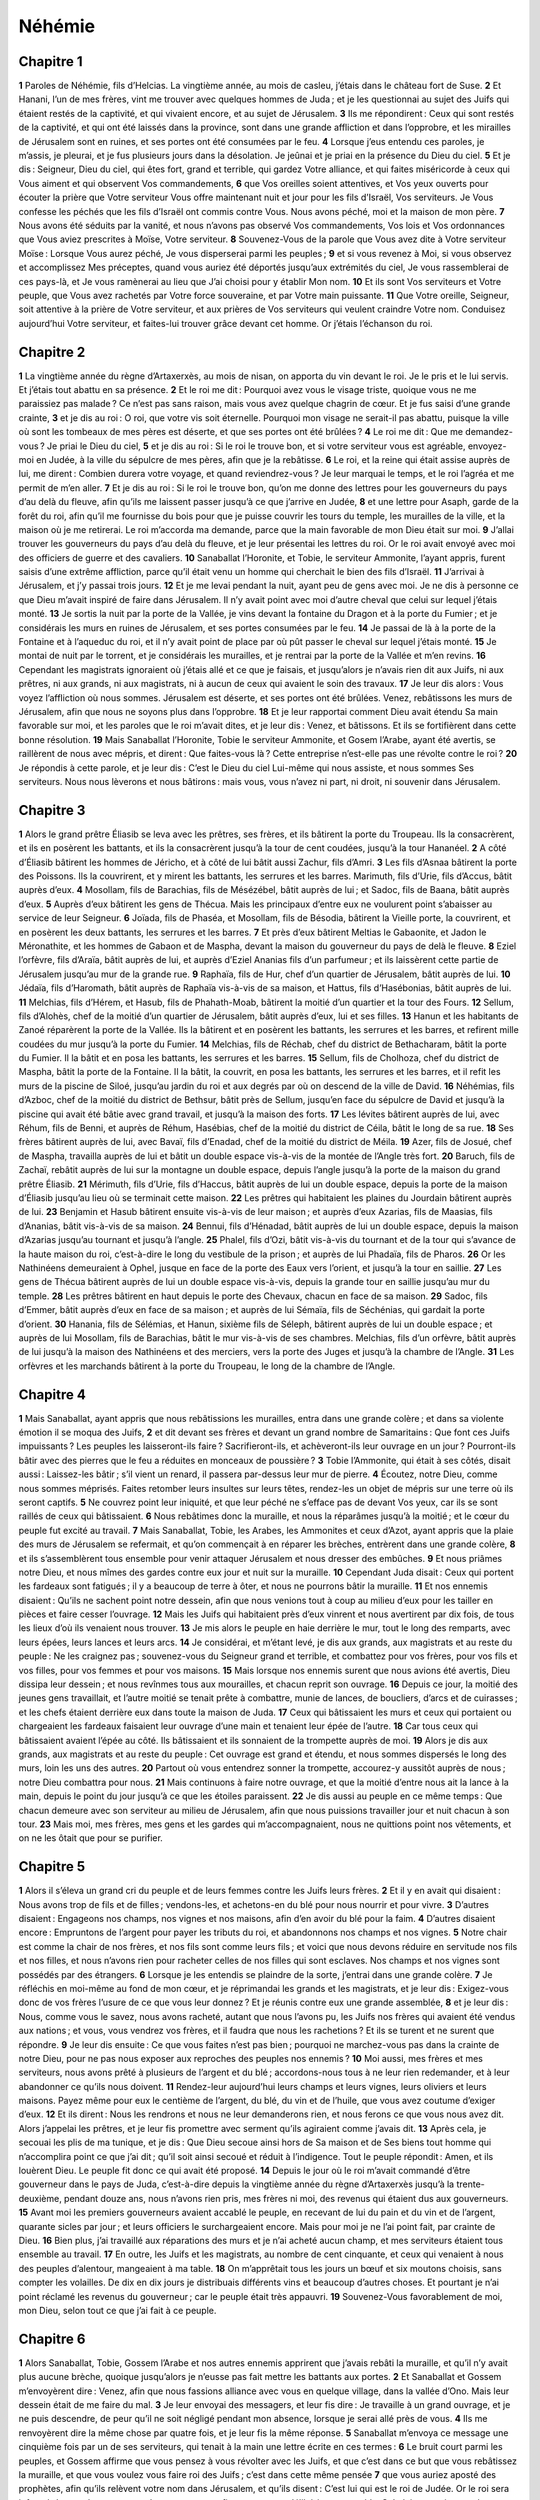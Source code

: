 Néhémie
=======

Chapitre 1
----------

**1** Paroles de Néhémie, fils d’Helcias. La vingtième année, au mois de casleu, j’étais dans le château fort de Suse.
**2** Et Hanani, l’un de mes frères, vint me trouver avec quelques hommes de Juda ; et je les questionnai au sujet des Juifs qui étaient restés de la captivité, et qui vivaient encore, et au sujet de Jérusalem.
**3** Ils me répondirent : Ceux qui sont restés de la captivité, et qui ont été laissés dans la province, sont dans une grande affliction et dans l’opprobre, et les mirailles de Jérusalem sont en ruines, et ses portes ont été consumées par le feu.
**4** Lorsque j’eus entendu ces paroles, je m’assis, je pleurai, et je fus plusieurs jours dans la désolation. Je jeûnai et je priai en la présence du Dieu du ciel.
**5** Et je dis : Seigneur, Dieu du ciel, qui êtes fort, grand et terrible, qui gardez Votre alliance, et qui faites miséricorde à ceux qui Vous aiment et qui observent Vos commandements,
**6** que Vos oreilles soient attentives, et Vos yeux ouverts pour écouter la prière que Votre serviteur Vous offre maintenant nuit et jour pour les fils d’Israël, Vos serviteurs. Je Vous confesse les péchés que les fils d’Israël ont commis contre Vous. Nous avons péché, moi et la maison de mon père.
**7** Nous avons été séduits par la vanité, et nous n’avons pas observé Vos commandements, Vos lois et Vos ordonnances que Vous aviez prescrites à Moïse, Votre serviteur.
**8** Souvenez-Vous de la parole que Vous avez dite à Votre serviteur Moïse : Lorsque Vous aurez péché, Je vous disperserai parmi les peuples ;
**9** et si vous revenez à Moi, si vous observez et accomplissez Mes préceptes, quand vous auriez été déportés jusqu’aux extrémités du ciel, Je vous rassemblerai de ces pays-là, et Je vous ramènerai au lieu que J’ai choisi pour y établir Mon nom.
**10** Et ils sont Vos serviteurs et Votre peuple, que Vous avez rachetés par Votre force souveraine, et par Votre main puissante.
**11** Que Votre oreille, Seigneur, soit attentive à la prière de Votre serviteur, et aux prières de Vos serviteurs qui veulent craindre Votre nom. Conduisez aujourd’hui Votre serviteur, et faites-lui trouver grâce devant cet homme. Or j’étais l’échanson du roi.

Chapitre 2
----------

**1** La vingtième année du règne d’Artaxerxès, au mois de nisan, on apporta du vin devant le roi. Je le pris et le lui servis. Et j’étais tout abattu en sa présence.
**2** Et le roi me dit : Pourquoi avez vous le visage triste, quoique vous ne me paraissiez pas malade ? Ce n’est pas sans raison, mais vous avez quelque chagrin de cœur. Et je fus saisi d’une grande crainte,
**3** et je dis au roi : O roi, que votre vis soit éternelle. Pourquoi mon visage ne serait-il pas abattu, puisque la ville où sont les tombeaux de mes pères est déserte, et que ses portes ont été brûlées ?
**4** Le roi me dit : Que me demandez-vous ? Je priai le Dieu du ciel,
**5** et je dis au roi : Si le roi le trouve bon, et si votre serviteur vous est agréable, envoyez-moi en Judée, à la ville du sépulcre de mes pères, afin que je la rebâtisse.
**6** Le roi, et la reine qui était assise auprès de lui, me dirent : Combien durera votre voyage, et quand reviendrez-vous ? Je leur marquai le temps, et le roi l’agréa et me permit de m’en aller.
**7** Et je dis au roi : Si le roi le trouve bon, qu’on me donne des lettres pour les gouverneurs du pays d’au delà du fleuve, afin qu’ils me laissent passer jusqu’à ce que j’arrive en Judée,
**8** et une lettre pour Asaph, garde de la forêt du roi, afin qu’il me fournisse du bois pour que je puisse couvrir les tours du temple, les murailles de la ville, et la maison où je me retirerai. Le roi m’accorda ma demande, parce que la main favorable de mon Dieu était sur moi.
**9** J’allai trouver les gouverneurs du pays d’au delà du fleuve, et je leur présentai les lettres du roi. Or le roi avait envoyé avec moi des officiers de guerre et des cavaliers.
**10** Sanaballat l’Horonite, et Tobie, le serviteur Ammonite, l’ayant appris, furent saisis d’une extrême affliction, parce qu’il était venu un homme qui cherchait le bien des fils d’Israël.
**11** J’arrivai à Jérusalem, et j’y passai trois jours.
**12** Et je me levai pendant la nuit, ayant peu de gens avec moi. Je ne dis à personne ce que Dieu m’avait inspiré de faire dans Jérusalem. Il n’y avait point avec moi d’autre cheval que celui sur lequel j’étais monté.
**13** Je sortis la nuit par la porte de la Vallée, je vins devant la fontaine du Dragon et à la porte du Fumier ; et je considérais les murs en ruines de Jérusalem, et ses portes consumées par le feu.
**14** Je passai de là à la porte de la Fontaine et à l’aqueduc du roi, et il n’y avait point de place par où pût passer le cheval sur lequel j’étais monté.
**15** Je montai de nuit par le torrent, et je considérais les murailles, et je rentrai par la porte de la Vallée et m’en revins.
**16** Cependant les magistrats ignoraient où j’étais allé et ce que je faisais, et jusqu’alors je n’avais rien dit aux Juifs, ni aux prêtres, ni aux grands, ni aux magistrats, ni à aucun de ceux qui avaient le soin des travaux.
**17** Je leur dis alors : Vous voyez l’affliction où nous sommes. Jérusalem est déserte, et ses portes ont été brûlées. Venez, rebâtissons les murs de Jérusalem, afin que nous ne soyons plus dans l’opprobre.
**18** Et je leur rapportai comment Dieu avait étendu Sa main favorable sur moi, et les paroles que le roi m’avait dites, et je leur dis : Venez, et bâtissons. Et ils se fortifièrent dans cette bonne résolution.
**19** Mais Sanaballat l’Horonite, Tobie le serviteur Ammonite, et Gosem l’Arabe, ayant été avertis, se raillèrent de nous avec mépris, et dirent : Que faites-vous là ? Cette entreprise n’est-elle pas une révolte contre le roi ?
**20** Je répondis à cette parole, et je leur dis : C’est le Dieu du ciel Lui-même qui nous assiste, et nous sommes Ses serviteurs. Nous nous lèverons et nous bâtirons : mais vous, vous n’avez ni part, ni droit, ni souvenir dans Jérusalem.

Chapitre 3
----------

**1** Alors le grand prêtre Éliasib se leva avec les prêtres, ses frères, et ils bâtirent la porte du Troupeau. Ils la consacrèrent, et ils en posèrent les battants, et ils la consacrèrent jusqu’à la tour de cent coudées, jusqu’à la tour Hananéel.
**2** A côté d’Éliasib bâtirent les hommes de Jéricho, et à côté de lui bâtit aussi Zachur, fils d’Amri.
**3** Les fils d’Asnaa bâtirent la porte des Poissons. Ils la couvrirent, et y mirent les battants, les serrures et les barres. Marimuth, fils d’Urie, fils d’Accus, bâtit auprès d’eux.
**4** Mosollam, fils de Barachias, fils de Mésézébel, bâtit auprès de lui ; et Sadoc, fils de Baana, bâtit auprès d’eux.
**5** Auprès d’eux bâtirent les gens de Thécua. Mais les principaux d’entre eux ne voulurent point s’abaisser au service de leur Seigneur.
**6** Joïada, fils de Phaséa, et Mosollam, fils de Bésodia, bâtirent la Vieille porte, la couvrirent, et en posèrent les deux battants, les serrures et les barres.
**7** Et près d’eux bâtirent Meltias le Gabaonite, et Jadon le Méronathite, et les hommes de Gabaon et de Maspha, devant la maison du gouverneur du pays de delà le fleuve.
**8** Eziel l’orfèvre, fils d’Araïa, bâtit auprès de lui, et auprès d’Eziel Ananias fils d’un parfumeur ; et ils laissèrent cette partie de Jérusalem jusqu’au mur de la grande rue.
**9** Raphaïa, fils de Hur, chef d’un quartier de Jérusalem, bâtit auprès de lui.
**10** Jédaïa, fils d’Haromath, bâtit auprès de Raphaïa vis-à-vis de sa maison, et Hattus, fils d’Hasébonias, bâtit auprès de lui.
**11** Melchias, fils d’Hérem, et Hasub, fils de Phahath-Moab, bâtirent la moitié d’un quartier et la tour des Fours.
**12** Sellum, fils d’Alohès, chef de la moitié d’un quartier de Jérusalem, bâtit auprès d’eux, lui et ses filles.
**13** Hanun et les habitants de Zanoé réparèrent la porte de la Vallée. Ils la bâtirent et en posèrent les battants, les serrures et les barres, et refirent mille coudées du mur jusqu’à la porte du Fumier.
**14** Melchias, fils de Réchab, chef du district de Bethacharam, bâtit la porte du Fumier. Il la bâtit et en posa les battants, les serrures et les barres.
**15** Sellum, fils de Cholhoza, chef du district de Maspha, bâtit la porte de la Fontaine. Il la bâtit, la couvrit, en posa les battants, les serrures et les barres, et il refit les murs de la piscine de Siloé, jusqu’au jardin du roi et aux degrés par où on descend de la ville de David.
**16** Néhémias, fils d’Azboc, chef de la moitié du district de Bethsur, bâtit près de Sellum, jusqu’en face du sépulcre de David et jusqu’à la piscine qui avait été bâtie avec grand travail, et jusqu’à la maison des forts.
**17** Les lévites bâtirent auprès de lui, avec Réhum, fils de Benni, et auprès de Réhum, Hasébias, chef de la moitié du district de Céila, bâtit le long de sa rue.
**18** Ses frères bâtirent auprès de lui, avec Bavaï, fils d’Enadad, chef de la moitié du district de Méila.
**19** Azer, fils de Josué, chef de Maspha, travailla auprès de lui et bâtit un double espace vis-à-vis de la montée de l’Angle très fort.
**20** Baruch, fils de Zachaï, rebâtit auprès de lui sur la montagne un double espace, depuis l’angle jusqu’à la porte de la maison du grand prêtre Éliasib.
**21** Mérimuth, fils d’Urie, fils d’Haccus, bâtit auprès de lui un double espace, depuis la porte de la maison d’Éliasib jusqu’au lieu où se terminait cette maison.
**22** Les prêtres qui habitaient les plaines du Jourdain bâtirent auprès de lui.
**23** Benjamin et Hasub bâtirent ensuite vis-à-vis de leur maison ; et auprès d’eux Azarias, fils de Maasias, fils d’Ananias, bâtit vis-à-vis de sa maison.
**24** Bennui, fils d’Hénadad, bâtit auprès de lui un double espace, depuis la maison d’Azarias jusqu’au tournant et jusqu’à l’angle.
**25** Phalel, fils d’Ozi, bâtit vis-à-vis du tournant et de la tour qui s’avance de la haute maison du roi, c’est-à-dire le long du vestibule de la prison ; et auprès de lui Phadaïa, fils de Pharos.
**26** Or les Nathinéens demeuraient à Ophel, jusque en face de la porte des Eaux vers l’orient, et jusqu’à la tour en saillie.
**27** Les gens de Thécua bâtirent auprès de lui un double espace vis-à-vis, depuis la grande tour en saillie jusqu’au mur du temple.
**28** Les prêtres bâtirent en haut depuis le porte des Chevaux, chacun en face de sa maison.
**29** Sadoc, fils d’Emmer, bâtit auprès d’eux en face de sa maison ; et auprès de lui Sémaïa, fils de Séchénias, qui gardait la porte d’orient.
**30** Hanania, fils de Sélémias, et Hanun, sixième fils de Séleph, bâtirent auprès de lui un double espace ; et auprès de lui Mosollam, fils de Barachias, bâtit le mur vis-à-vis de ses chambres. Melchias, fils d’un orfèvre, bâtit auprès de lui jusqu’à la maison des Nathinéens et des merciers, vers la porte des Juges et jusqu’à la chambre de l’Angle.
**31** Les orfèvres et les marchands bâtirent à la porte du Troupeau, le long de la chambre de l’Angle.

Chapitre 4
----------

**1** Mais Sanaballat, ayant appris que nous rebâtissions les murailles, entra dans une grande colère ; et dans sa violente émotion il se moqua des Juifs,
**2** et dit devant ses frères et devant un grand nombre de Samaritains : Que font ces Juifs impuissants ? Les peuples les laisseront-ils faire ? Sacrifieront-ils, et achèveront-ils leur ouvrage en un jour ? Pourront-ils bâtir avec des pierres que le feu a réduites en monceaux de poussière ?
**3** Tobie l’Ammonite, qui était à ses côtés, disait aussi : Laissez-les bâtir ; s’il vient un renard, il passera par-dessus leur mur de pierre.
**4** Écoutez, notre Dieu, comme nous sommes méprisés. Faites retomber leurs insultes sur leurs têtes, rendez-les un objet de mépris sur une terre où ils seront captifs.
**5** Ne couvrez point leur iniquité, et que leur péché ne s’efface pas de devant Vos yeux, car ils se sont raillés de ceux qui bâtissaient.
**6** Nous rebâtimes donc la muraille, et nous la réparâmes jusqu’à la moitié ; et le cœur du peuple fut excité au travail.
**7** Mais Sanaballat, Tobie, les Arabes, les Ammonites et ceux d’Azot, ayant appris que la plaie des murs de Jérusalem se refermait, et qu’on commençait à en réparer les brèches, entrèrent dans une grande colère,
**8** et ils s’assemblèrent tous ensemble pour venir attaquer Jérusalem et nous dresser des embûches.
**9** Et nous priâmes notre Dieu, et nous mîmes des gardes contre eux jour et nuit sur la muraille.
**10** Cependant Juda disait : Ceux qui portent les fardeaux sont fatigués ; il y a beaucoup de terre à ôter, et nous ne pourrons bâtir la muraille.
**11** Et nos ennemis disaient : Qu’ils ne sachent point notre dessein, afin que nous venions tout à coup au milieu d’eux pour les tailler en pièces et faire cesser l’ouvrage.
**12** Mais les Juifs qui habitaient près d’eux vinrent et nous avertirent par dix fois, de tous les lieux d’où ils venaient nous trouver.
**13** Je mis alors le peuple en haie derrière le mur, tout le long des remparts, avec leurs épées, leurs lances et leurs arcs.
**14** Je considérai, et m’étant levé, je dis aux grands, aux magistrats et au reste du peuple : Ne les craignez pas ; souvenez-vous du Seigneur grand et terrible, et combattez pour vos frères, pour vos fils et vos filles, pour vos femmes et pour vos maisons.
**15** Mais lorsque nos ennemis surent que nous avions été avertis, Dieu dissipa leur dessein ; et nous revînmes tous aux mourailles, et chacun reprit son ouvrage.
**16** Depuis ce jour, la moitié des jeunes gens travaillait, et l’autre moitié se tenait prête à combattre, munie de lances, de boucliers, d’arcs et de cuirasses ; et les chefs étaient derrière eux dans toute la maison de Juda.
**17** Ceux qui bâtissaient les murs et ceux qui portaient ou chargeaient les fardeaux faisaient leur ouvrage d’une main et tenaient leur épée de l’autre.
**18** Car tous ceux qui bâtissaient avaient l’épée au côté. Ils bâtissaient et ils sonnaient de la trompette auprès de moi.
**19** Alors je dis aux grands, aux magistrats et au reste du peuple : Cet ouvrage est grand et étendu, et nous sommes dispersés le long des murs, loin les uns des autres.
**20** Partout où vous entendrez sonner la trompette, accourez-y aussitôt auprès de nous ; notre Dieu combattra pour nous.
**21** Mais continuons à faire notre ouvrage, et que la moitié d’entre nous ait la lance à la main, depuis le point du jour jusqu’à ce que les étoiles paraissent.
**22** Je dis aussi au peuple en ce même temps : Que chacun demeure avec son serviteur au milieu de Jérusalem, afin que nous puissions travailler jour et nuit chacun à son tour.
**23** Mais moi, mes frères, mes gens et les gardes qui m’accompagnaient, nous ne quittions point nos vêtements, et on ne les ôtait que pour se purifier.

Chapitre 5
----------

**1** Alors il s’éleva un grand cri du peuple et de leurs femmes contre les Juifs leurs frères.
**2** Et il y en avait qui disaient : Nous avons trop de fils et de filles ; vendons-les, et achetons-en du blé pour nous nourrir et pour vivre.
**3** D’autres disaient : Engageons nos champs, nos vignes et nos maisons, afin d’en avoir du blé pour la faim.
**4** D’autres disaient encore : Empruntons de l’argent pour payer les tributs du roi, et abandonnons nos champs et nos vignes.
**5** Notre chair est comme la chair de nos frères, et nos fils sont comme leurs fils ; et voici que nous devons réduire en servitude nos fils et nos filles, et nous n’avons rien pour racheter celles de nos filles qui sont esclaves. Nos champs et nos vignes sont possédés par des étrangers.
**6** Lorsque je les entendis se plaindre de la sorte, j’entrai dans une grande colère.
**7** Je réfléchis en moi-même au fond de mon cœur, et je réprimandai les grands et les magistrats, et je leur dis : Exigez-vous donc de vos frères l’usure de ce que vous leur donnez ? Et je réunis contre eux une grande assemblée,
**8** et je leur dis : Nous, comme vous le savez, nous avons racheté, autant que nous l’avons pu, les Juifs nos frères qui avaient été vendus aux nations ; et vous, vous vendrez vos frères, et il faudra que nous les rachetions ? Et ils se turent et ne surent que répondre.
**9** Je leur dis ensuite : Ce que vous faites n’est pas bien ; pourquoi ne marchez-vous pas dans la crainte de notre Dieu, pour ne pas nous exposer aux reproches des peuples nos ennemis ?
**10** Moi aussi, mes frères et mes serviteurs, nous avons prêté à plusieurs de l’argent et du blé ; accordons-nous tous à ne leur rien redemander, et à leur abandonner ce qu’ils nous doivent.
**11** Rendez-leur aujourd’hui leurs champs et leurs vignes, leurs oliviers et leurs maisons. Payez même pour eux le centième de l’argent, du blé, du vin et de l’huile, que vous avez coutume d’exiger d’eux.
**12** Et ils dirent : Nous les rendrons et nous ne leur demanderons rien, et nous ferons ce que vous nous avez dit. Alors j’appelai les prêtres, et je leur fis promettre avec serment qu’ils agiraient comme j’avais dit.
**13** Après cela, je secouai les plis de ma tunique, et je dis : Que Dieu secoue ainsi hors de Sa maison et de Ses biens tout homme qui n’accomplira point ce que j’ai dit ; qu’il soit ainsi secoué et réduit à l’indigence. Tout le peuple répondit : Amen, et ils louèrent Dieu. Le peuple fit donc ce qui avait été proposé.
**14** Depuis le jour où le roi m’avait commandé d’être gouverneur dans le pays de Juda, c’est-à-dire depuis la vingtième année du règne d’Artaxerxès jusqu’à la trente-deuxième, pendant douze ans, nous n’avons rien pris, mes frères ni moi, des revenus qui étaient dus aux gouverneurs.
**15** Avant moi les premiers gouverneurs avaient accablé le peuple, en recevant de lui du pain et du vin et de l’argent, quarante sicles par jour ; et leurs officiers le surchargeaient encore. Mais pour moi je ne l’ai point fait, par crainte de Dieu.
**16** Bien plus, j’ai travaillé aux réparations des murs et je n’ai acheté aucun champ, et mes serviteurs étaient tous ensemble au travail.
**17** En outre, les Juifs et les magistrats, au nombre de cent cinquante, et ceux qui venaient à nous des peuples d’alentour, mangeaient à ma table.
**18** On m’apprêtait tous les jours un bœuf et six moutons choisis, sans compter les volailles. De dix en dix jours je distribuais différents vins et beaucoup d’autres choses. Et pourtant je n’ai point réclamé les revenus du gouverneur ; car le peuple était très appauvri.
**19** Souvenez-Vous favorablement de moi, mon Dieu, selon tout ce que j’ai fait à ce peuple.

Chapitre 6
----------

**1** Alors Sanaballat, Tobie, Gossem l’Arabe et nos autres ennemis apprirent que j’avais rebâti la muraille, et qu’il n’y avait plus aucune brèche, quoique jusqu’alors je n’eusse pas fait mettre les battants aux portes.
**2** Et Sanaballat et Gossem m’envoyèrent dire : Venez, afin que nous fassions alliance avec vous en quelque village, dans la vallée d’Ono. Mais leur dessein était de me faire du mal.
**3** Je leur envoyai des messagers, et leur fis dire : Je travaille à un grand ouvrage, et je ne puis descendre, de peur qu’il ne soit négligé pendant mon absence, lorsque je serai allé près de vous.
**4** Ils me renvoyèrent dire la même chose par quatre fois, et je leur fis la même réponse.
**5** Sanaballat m’envoya ce message une cinquième fois par un de ses serviteurs, qui tenait à la main une lettre écrite en ces termes :
**6** Le bruit court parmi les peuples, et Gossem affirme que vous pensez à vous révolter avec les Juifs, et que c’est dans ce but que vous rebâtissez la muraille, et que vous voulez vous faire roi des Juifs ; c’est dans cette même pensée
**7** que vous auriez aposté des prophètes, afin qu’ils relèvent votre nom dans Jérusalem, et qu’ils disent : C’est lui qui est le roi de Judée. Or le roi sera informé de ces choses ; venez donc avec nous, afin que nous en délibérions ensemble.
**8** Je lui envoyai cette réponse : Rien de ce que vous dites là n’est vrai ; mais c’est vous qui l’inventez de votre tête.
**9** Tous ces gens voulaient nous effrayer, s’imaginant que nous cesserions de bâtir, et que nous quitterions notre travail. Mais je m’y appliquai avec plus de courage encore.
**10** J’entrai ensuite en secret dans la maison de Sémaïas, fils de Dalaïas, fils de Métabéel, et il me dit : Délibérons ensemble dans la maison de Dieu au milieu du temple, et fermons-en les portes ; car ils doivent venir pour vous faire violence, et ils viendront la nuit pour vous tuer.
**11** Je répondis : Un homme comme moi prend-il la fuite ? Et quel homme tel que moi pourrait entrer dans le temple, et vivre ? Je n’irai point.
**12** Et je reconnus que ce n’était pas Dieu qui l’avait envoyé, mais qu’il m’avait parlé en feignant d’être prophète, et qu’il avait été gagné par Tobie et par Sanaballat ;
**13** car il avait été payé par eux pour m’intimider, afin que je tombasse dans le péché, et qu’ils eussent à me faire ce reproche.
**14** Souvenez-Vous de moi, Seigneur, en considérant toutes ces œuvres de Tobie et de Sanaballat. Et souvenez-Vous aussi du prophète Noadia, et des autres prophètes qui voulaient m’effrayer.
**15** Cependant la muraille fut achevée le vingt-cinquième jour du mois d’élul, en cinquante-deux jours.
**16** Et nos ennemis l’ayant appris, tous les peuples qui étaient autour de nous furent saisis de crainte et consternés au dedans d’eux-mêmes ; et ils reconnurent que cette œuvre venait de Dieu.
**17** Dans ce temps-là quelques Juifs du premier rang envoyaient des lettres nombreuses à Tobie, et Tobie leur en envoyait aussi.
**18** Car plusieurs, en Judée, étaient liés à lui par serment, parce qu’il était gendre de Séchénias, fils d’Aréa, et que Johanan son fils avait épousé la fille de Mosollam, fils de Barachias.
**19** Ils venaient même le louer devant moi, et ils lui rapportaient mes paroles, et Tobie envoyait des lettres pour m’effrayer.

Chapitre 7
----------

**1** Lorsque la muraille fut achevée, que j’eus posé les portes et fait le dénombrement des portiers, des chantres et des lévites,
**2** je donnai mes ordres touchant Jérusalem à mon frère Hanani et à Hananias, chef de la citadelle, qui paraissait être un homme sincère et craignant Dieu plus que tous les autres, et je leur dis :
**3** Qu’on n’ouvre point les portes de Jérusalem, jusqu’à ce que la chaleur du soleil soit venue. Et tandis qu’ils étaient encore devant moi, les portes furent fermées et barrées. Et je mis de garde les habitants de Jérusalem chacun à son tour, et chacun devant sa maison.
**4** Or la ville était très grande et spacieuse, et il n’y avait dedans que fort peu de peuple, et les maisons n’étaient point bâties.
**5** Mais Dieu me mit au cœur d’assembler les grands, les magistrats et le peuple pour en faire le dénombrement. Et je trouvai un registre où étaient inscrits ceux qui étaient venus les premiers, et on y lisait ce qui suit :
**6** Voici ceux de la province qui sont revenus d’exil ; ceux que Nabuchodonosor, roi de Babylone, avait déportés et qui sont revenus à Jérusalem et en Judée, chacun dans sa ville.
**7** Ceux qui vinrent avec Zorobabel furent Josué, Néhémie, Azarias, Raamias, Nahamani, Mardochée, Belsam, Mespharath, Bégoaï, Nahum, Baana. Nombre des hommes du peuple d’Israël :
**8** Les fils de Pharos, deux mille cent soixante-douze.
**9** Les fils de Saphatia, trois cent soixante-douze.
**10** Les fils d’Aréa, six cent cinquante-deux.
**11** Les fils de Phahath-Moab, des fils de Josué et de Joab, deux mille huit cent dix-huit.
**12** Les fils d’Elam, mille deux cent cinquante-quatre.
**13** Les fils de Zéthua, huit cent quarante-cinq.
**14** Les fils de Zachaï, sept cent soixante.
**15** Les fils de Bannui, six cent quarante-huit.
**16** Les fils de Bébaï, six cent vingt-huit.
**17** Les fils d’Azgad, deux mille trois cent vingt-deux.
**18** Les fils d’Adonicam, six cent soixante-sept.
**19** Les fils de Béguaï, deux mille soixante-sept.
**20** Les fils d’Adin, six cent cinquante-cinq.
**21** Les fils d’Ater, fils d’Hézécias, quatre-vingt-dix-huit.
**22** Les fils d’Hasem, trois cent vingt-huit.
**23** Les fils de Bésaï, trois cent vingt-quatre.
**24** Les fils d’Hareph, cent douze.
**25** Les fils de Gabaon, quatre-vingt-quinze.
**26** Les fils de Bethléem et de Nétupha, cent quatre-vingt-huit.
**27** Les hommes d’Anathoth, cent vingt-huit.
**28** Les hommes de Bethazmoth, quarante-deux.
**29** Les hommes de Cariathiarim, de Céphira et de Béroth, sept cent quarante-trois.
**30** Les hommes de Rama et de Géba, six cent vingt et un.
**31** Les hommes de Machmas, cent vingt-deux.
**32** Les hommes de Béthel et de Haï, cent vingt-trois.
**33** Les hommes de l’autre Nébo, cinquante-deux.
**34** Les hommes de l’autre Elam, mille deux cent cinquante-quatre.
**35** Les fils d’Harem, trois cent vingt.
**36** Les fils de Jéricho, trois cent quarante-cinq.
**37** Les fils de Lod, d’Hadid et d’Ono, sept cent vingt et un.
**38** Les fils de Sénaa, trois mille neuf cent trente.
**39** Prêtres : Les fils d’Idaïa, de la maison de Josué, neuf cent soixante-treize.
**40** Les fils d’Emmer, mille cinquante-deux.
**41** Les fils de Phashur, mille deux cent quarante-sept.
**42** Les fils d’Arem, mille dix-sept. Lévites :
**43** Les fils de Josué et de Cedmihel, fils
**44** d’Oduïa, soixante-quatorze. Chantres :
**45** Les fils d’Asaph, cent quarante-huit.
**46** Portiers : Les fils de Sellum, les fils d’Ater, les fils de Telmon, les fils d’Accub, les fils d’Hatita, les fils de Sobaï, cent trente-huit.
**47** Nathinéens : Les fils de Soha, les fils d’Hasupha, les fils de Tebbaoth,
**48** les fils de Céros, les fils de Siaa, les fils de Phadon, les fils de Lébana, les fils d’Hagaba, les fils de Selmaï,
**49** les fils d’Hanan, les fils de Geddel, les fils de Gaher,
**50** les fils de Raaïa, les fils de Rasin, les fils de Nécoda,
**51** les fils de Gézem, les fils d’Aza, les fils de Phaséa,
**52** les fils de Bésaï, les fils de Munim, les fils de Néphussim,
**53** les fils de Bacbuc, les fils d’Hacupha, les fils d’Harhur,
**54** les fils de Besloth, les fils de Mahida, les fils d’Harsa,
**55** les fils de Bercos, les fils de Sisara, les fils de Théma,
**56** les fils de Nasia, les fils d’Hatipha.
**57** Fils des serviteurs de Salomon : Les fils de Sothaï, les fils de Sophéreth, les fils de Pharida,
**58** les fils de Jahala, les fils de Darcon, les fils de Jeddel,
**59** les fils de Saphatia, les fils d’Hatil, les fils de Phochéreth, qui était né de Sabaïm, fils d’Amon.
**60** Tous les Nathinéens et les fils des serviteurs de Salomon étaient au nombre de trois cent quatre-vingt-douze.
**61** Or voici ceux qui vinrent de Thelméla, de Thelharsa, de Chérub, d’Addon et d’Emmer, et qui ne purent faire connaître la maison de leurs pères ni leur race, et s’ils étaient d’Israël :
**62** Les fils de Dalaïa, les fils de Tobie et les fils de Nécoda, six cent quarante-deux.
**63** Et parmi les prêtres : les fils d’Habia, les fils d’Accos, les fils de Berzellaï, qui épousa l’une des filles de Berzellaï de Galaad, et qui fut appelé de leur nom.
**64** Ils cherchèrent leurs titres généalogiques, mais ils ne les trouvèrent point, et ils furent exclus du sacerdoce.
**65** Et Athersatha leur dit de ne pas manger des viandes très saintes, jusqu’à ce qu’il y eût un pontife docte et éclairé.
**66** Toute cette multitude dans son ensemble était de quarante-deux mille trois cent soixante personnes,
**67** sans compter leurs serviteurs et leurs servantes, qui étaient sept mille trois cent trente-sept ; et parmi eux il y avait deux cent quarante-cinq chantres et chanteuses.
**68** Ils avaient sept cent trente-six chevaux, deux cent quarante-cinq mulets,
**69** quatre cent trente-cinq chameaux et six mille sept cent vingt ânes.
**70** Or quelques-uns des chefs des familles firent des dons pour l’œuvre. Athersatha donna au trésor mille drachmes d’or, cinquante coupes et cinq cent trente tuniques sacerdotales.
**71** Et quelques chefs des familles donnèrent au trésor de l’œuvre vingt mille drachmes d’or, et deux mille deux cents mines d’argent.
**72** Le reste du peuple donna vingt mille drachmes d’or, deux mille mines d’argent et soixante-sept tuniques sacerdotales.
**73** Les prêtres et les lévites, les portiers et les chantres, tout le reste du peuple, les Nathinéens et tout Israël demeurèrent dans leurs villes.

Chapitre 8
----------

**1** Le septième mois arriva, et les enfants d’Israël étaient dans leurs villes. Alors tout le peuple s’assembla comme un seul homme sur la place qui est devant la porte des Eaux. Et ils prièrent Esdras, le scribe, d’apporter le livre de la loi de Moïse, que le Seigneur avait prescrite à Israël.
**2** Et le prêtre Esdras apporta la loi devant l’assemblée des hommes et des femmes, et de tous ceux qui pouvaient l’entendre, le premier jour du septième mois.
**3** Et il lut distinctement dans ce livre sur la place qui était devant la porte des Eaux, depuis le matin jusqu’à midi, en présence des hommes, des femmes et de ceux qui étaient capables de l’entendre, et tout le peuple avait les oreilles attentives à la lecture de ce livre.
**4** Esdras, le scribe, se tint debout sur une estrade de bois qu’il avait faite pour parler au peuple. Mathathias, Séméia, Ania, Uria, Helcia et Maasia, étaient à sa droite ; et Phadaïa, Misaël, Melchia, Hasum, Hasbadana, Zacharie et Mosollam, étaient à sa gauche.
**5** Esdras ouvrit le livre devant tout le peuple, car il était élevé au-dessus de tous ; et après qu’il l’eut ouvert, tout le peuple se tint debout.
**6** Et Esdras bénit le Seigneur, le grand Dieu ; et tout le peuple, levant les mains, répondit : Amen, amen. Et ils s’inclinèrent, et adorèrent Dieu prosternés jusqu’à terre.
**7** Cependant les lévites Josué, Bani, Sérébia, Jamin, Accub, Sebthaï, Odia, Maasia, Célita, Azarias, Jozabed, Hanan, Phalaïa, faisaient faire silence au peuple, afin qu’il écoutât la loi. Or le peuple se tenait debout, chacun à sa place.
**8** Et ils lurent dans le livre de la loi de Dieu distinctement et d’une manière très intelligible, et le peuple entendit ce qu’on lui lisait.
**9** Or Néhémie, qui avait la dignité d’Athersatha, Esdras, prêtre et scribe, et les lévites qui interprétaient la loi dirent à tout le peuple : Ce jour est consacré au Seigneur notre Dieu ; ne vous attristez point et ne pleurez pas. Car tout le peuple pleurait en entendant les paroles de la loi.
**10** Et il leur dit : Allez, mangez des viandes grasses et buvez de douces liqueurs, et faites-en part à ceux qui n’ont rien préparé, car ce jour est consacré au Seigneur ; et ne vous attristez point, car la joie du Seigneur est notre force.
**11** Or les lévites faisaient faire silence à tout le peuple, en leur disant : Taisez-vous et ne vous affligez point, car ce jour est saint.
**12** Tout le peuple s’en alla donc manger et boire, et envoya des provisions et fit grande réjouissance ; car ils avaient compris les paroles qu’on leur avait enseignées.
**13** Le lendemain, les chefs des familles de tout le peuple, les prêtres et les lévites vinrent trouver Esdras le scribe, pour qu’il leur expliquât les paroles de la loi.
**14** Et ils trouvèrent écrit dans la loi que le Seigneur avait ordonné, par le ministère de Moïse, que les enfants d’Israël devaient habiter sous des tentes pendant la fête du septième mois,
**15** et faire publier cette proclamation dans toutes les villes et dans Jérusalem, en disant : Allez sur la montagne, et apportez des branches d’olivier et des rameaux des plus beaux arbres, des branches de myrte, des rameaux de palmiers et des arbres les plus touffus, pour en faire des tentes, selon qu’il est écrit.
**16** Tout le peuple alla donc, et ils apportèrent des rameaux, et ils se firent des tentes, chacun sur le haut de sa maison, dans leurs cours, dans les parvis de la maison de Dieu, sur la place de la porte des Eaux et sur la place de la porte d’Éphraïm.
**17** Et toute l’assemblée de ceux qui étaient revenus de captivité se fit des tentes, et ils habitaient sous ces tentes. Les fils d’Israël n’avaient point célébré ainsi cette fête depuis le temps de Josué, fils de Nun, jusqu’à ce jour ; et il y eut de très grandes réjouissances.
**18** Or on lut chaque jour dans le livre de la loi de Dieu, depuis le premier jour jusqu’au dernier. On célébra la fête pendant sept jours, et le huitième jour ils firent l’assemblée du peuple, selon la coutume.

Chapitre 9
----------

**1** Le vingt-quatrième jour de ce même mois, les fils d’Israël s’assemblèrent pour un jeûne, revétus de sacs et couverts de terre.
**2** Ceux de la race des fils d’Israël se séparèrent de tous les étrangers et se présentèrent devant le Seigneur, et ils confessaient leurs péchés et les iniquités de leurs pères.
**3** Et se tenant debout, ils lurent dans le volume de la loi du Seigneur leur Dieu quatre fois pendant ce jour, et ils bénirent et adorèrent quatre fois le Seigneur leur Dieu.
**4** Or Josué, Bani, Cedmihel, Sabania, Bonni, Sarébias, Bani et Chanani montèrent sur l’estrade des lévites, et ils crièrent à haute voix vers le Seigneur leur Dieu.
**5** Et les lévites Josué, Cedmihel, Bonni, Hasebnia, Sérébia, Odaïa, Sebnia, Phathahia, dirent : Levez-vous, bénissez le Seigneur votre Dieu à jamais et à jamais. Et que l’on bénisse de toute bénédiction et de toute louange Votre nom élevé et glorieux.
**6** Car c’est Vous qui êtes le seul Seigneur, Vous qui avez fait le ciel, et le ciel des cieux et toute l’armée céleste, la terre et tout ce qu’elle contient, les mers et tout ce qu’elles renferment. C’est Vous qui donnez la vie à toutes ces choses, et l’armée du ciel Vous adore.
**7** C’est Vous-même, Seigneur Dieu, qui avez choisi Abram, qui l’avez tiré du feu des Chaldéens et qui lui avez donné le nom d’Abraham.
**8** Vous avez trouvé son cœur fidèle à Vos yeux, et Vous avez fait alliance avec lui, en lui promettant de lui donner, pour sa race, le pays des Chananéens, des Héthéens, des Amorrhéens et des Phérézéens, des Jébuséens et des Gergéséens ; et Vous avez tenu Votre parole, car Vous êtes juste.
**9** Vous avez vu en Égypte l’affliction de nos pères, et Vous avez entendu leurs cris près de la mer Rouge.
**10** Vous avez opéré des miracles et des prodiges contre le Pharaon, contre tous ses serviteurs et contre tout le peuple de ce pays, parce que Vous saviez qu’ils avaient traité les Israélites avec orgueil, et Vous Vous êtes fait un grand nom, tel qu’il est encore aujourd’hui.
**11** Vous avez divisé la mer devant eux, et ils ont passé à sec au milieu de la mer ; mais Vous avez précipité leurs persécuteurs dans l’abîme, comme une pierre qui tombe au fond des eaux.
**12** Vous avez été leur guide pendant le jour par la colonne de nuée, et pendant la nuit par la colonne de feu, pour leur montrer le chemin par où ils devaient marcher.
**13** Vous êtes descendu sur le mont Sinaï, Vous leur avez parlé du haut du ciel, Vous leur avez donné des ordonnances justes, une loi de vérité, des cérémonies et d’excellents préceptes.
**14** Vous leur avez fait connaître Votre saint sabbat, et Vous leur avez prescrit par Moïse Votre serviteur, Vos commandements, Vos cérémonies et Votre loi.
**15** Vous leur avez aussi donné un pain du ciel lorsqu’ils avaient faim, et Vous leur avez fait sortir l’eau de la pierre lorsqu’ils avaient soif ; Vous leur avez dit d’entrer en possession du pays que Vous aviez juré de leur donner.
**16** Mais eux, nos pères, ont agi avec orgueil ; ils ont raidi leur cou, et ils n’ont point écouté Vos commandements.
**17** Ils n’ont point voulu entendre, et ils ont perdu le souvenir des merveilles que Vous aviez faites en leur faveur. Ils ont raidi leur cou, et par un esprit de révolte ils se sont opiniâtrés à vouloir retourner à leur servitude. Mais Vous, ô Dieu favorable, clément et miséricordieux, toujours patient et plein de miséricorde, Vous ne les avez pas abandonnés,
**18** lors même qu’ils se furent fait un veau en fonte, et qu’ils dirent : C’est là ton Dieu qui t’a tiré de l’Égypte, et qu’ils commirent de si grands blasphèmes.
**19** Dans Votre immense miséricorde, Vous ne les avez pas abandonnés dans le désert. La colonne de nuée ne les a pas quittés, et n’a pas cessé de les conduire pendant le jour, ni la colonne de feu pendant la nuit, pour leur montrer le chemin par où ils devaient marcher.
**20** Vous leur avez donné Votre bon esprit pour les instruire. Vous n’avez point retiré Votre manne de leur bouche, et Vous leur avez donné de l’eau dans leur soif.
**21** Vous les avez nourris pendant quarante ans dans le désert. Rien ne leur a manqué ; leurs vêtements ne sont pas devenus vieux, et leurs pieds n’ont pas eu à souffrir.
**22** Vous leur avez donné les royaumes et les peuples, que Vous leur avez partagés par le sort ; et ils ont possédé le pays de Séhon, le pays du roi d’Hésébon et le pays d’Og, roi de Basan.
**23** Vous avez multiplié leurs fils comme les étoiles du ciel, et Vous les avez conduits dans le pays dont Vous aviez dit à leurs pères qu’ils en prendraient possession.
**24** Leurs fils y sont venus, et ils l’ont possédé. Vous avez humilié devant eux les Chananéens, habitants de cette contrée, et Vous avez livré entre leurs mains les rois et les peuples de ce pays, afin qu’ils les traitassent à leur gré.
**25** Ils se sont donc emparés des villes fortes et d’une terre fertile, et ils ont possédé des maisons pleines de toutes sortes de biens, des citernes que d’autres avaient bâties, des vignes, des oliviers et beaucoup d’arbres fruitiers. Ils ont mangé, ils se sont rassasiés, ils se sont engraissés, et Votre grande bonté les a mis dans l’abondance et les délices.
**26** Mais ils ont excité Votre colère, ils se sont retirés de Vous, ils ont rejeté Votre loi derrière eux, ils ont tué Vos prophètes qui les conjuraient de revenir à Vous, et ils se sont livrés à de grands blasphèmes.
**27** Alors Vous les avez livrés entre les mains de leurs ennemis, qui les ont opprimés. Et au temps de leur affliction ils ont crié vers Vous, et Vous les avez écoutés du ciel, et, selon la multitude de Vos miséricordes, Vous leur avez donné des sauveurs pour les délivrer des mains de leurs ennemis.
**28** Et lorsqu’ils ont été en repos, ils ont commis de nouveau le mal devant Vous, et Vous les avez abandonnés entre les mains de leurs ennemis, qui s’en sont rendus maîtres. Et ils se sont tournés vers Vous, et ils Vous ont adressé leurs cris, et Vous les avez exaucés du ciel et les avez délivrés souvent et en divers temps, selon la multitude de Vos miséricordes.
**29** Et Vous les avez sollicités de revenir à Votre loi ; mais ils ont agi avec orgueil, ils n’ont point écouté Vos ordres, ils ont péché contre Vos préceptes, que l’homme n’a qu’à observer pour y trouver la vie. Ils ont tourné le dos, ils ont raidi leur cou et ils n’ont pas écouté.
**30** Vous les avez supportés pendant plusieurs années, Vous les avez exhortés par Votre esprit, par la bouche de Vos prophètes ; et ils n’ont pas écouté, et Vous les avez livrés entre les mains des nations.
**31** Mais, dans la multitude de Vos bontés, Vous ne les avez pas anéantis, et Vous ne les avez point abandonnés, car Vous êtes un Dieu de miséricorde et de clémence.
**32** Maintenant donc, ô notre Dieu, grand, fort et terrible, qui conservez Votre alliance et Votre miséricorde, ne détournez point Vos yeux de tous les maux qui nous ont accablés, nous, nos rois, nos princes, nos prêtres, nos prophètes, nos pères et tout Votre peuple, depuis le temps du roi d’Assyrie jusqu’à ce jour.
**33** Vous êtes juste dans tout ce qui nous est arrivé, car Vous nous avez traités selon la vérité, et nous avons agi comme des impies.
**34** Nos rois, nos princes, nos prêtres et nos pères n’ont pas observé Votre loi, ils n’ont pas été attentifs à Vos commandements, ni à la voix de ceux qui leur déclaraient Votre volonté.
**35** Tandis qu’ils jouissaient de leurs royaumes et des bienfaits nombreux que Vous leur accordiez dans le pays spacieux et fertile que Vous leur aviez donné, ils ne Vous ont point servi, et ils ne sont point revenus de leurs inclinations corrompues.
**36** Et aujourd’hui voici que nous sommes nous-mêmes esclaves, aussi bien que la terre que Vous avez donnée à nos pères, afin qu’ils en mangent le pain et les biens. Nous sommes nous-mêmes devenus esclaves comme elle.
**37** Ses fruits se multiplient pour les rois que Vous avez établis sur nous à cause de nos péchés. Ils dominent sur nos corps et sur notre bétail comme il leur plaît, et nous sommes dans une grande affliction.
**38** Pour tout cela, nous faisons donc nous-mêmes alliance avec Vous ; nous en dressons l’acte, et nos princes, nos lévites et nos prêtres le signeront.

Chapitre 10
-----------

**1** Ceux qui signèrent furent Néhémie l’Athersatha, fils d’Hachélaï, et Sédécias,
**2** Saraïas, Azarias, Jérémie,
**3** Pheshur, Amarias, Melchias,
**4** Hattus, Sébénia, Melluch,
**5** Harem, Mérimuth, Obdias,
**6** Daniel, Genthon, Baruch,
**7** Mosollam, Abia, Miamin,
**8** Maazia, Belgaï, Séméia, prêtres.
**9** Lévites : Josué, fils d’Azanias, Bennui, des fils d’Hénadad, Cedmihel,
**10** et leurs frères, Sébénia, Odaïa, Célita, Phalaïa, Hanan,
**11** Micha, Rohob, Hasébia,
**12** Zachur, Sérébia, Sabania,
**13** Odaïa, Bani, Baninu.
**14** Chefs du peuple : Pharos, Phahath-Moab, Elam, Zéthu, Bani,
**15** Bonni, Azgad, Bébaï,
**16** Adonia, Bégoaï, Adin,
**17** Ater, Hézécia, Azur,
**18** Odaïa, Hasum, Bésaï,
**19** Hareph, Anathoth, Nébaï,
**20** Megphias, Mosollam, Hazir,
**21** Mésizabel, Sadoc, Jeddua,
**22** Pheltia, Hanan, Anaïa,
**23** Osée, Hanania, Hassub,
**24** Alohès, Phaléa, Sobec,
**25** Rehum, Hasebua, Maasia,
**26** Echaïa, Hanan, Anan,
**27** Melluch, Haran, Baana ;
**28** et le reste du peuple, les prêtres, les lévites, les portiers, les chantres, les Nathinéens et tous ceux qui s’étaient séparés des nations pour suivre la loi de Dieu, leurs femmes, leurs fils et leurs filles.
**29** Tous ceux qui avaient le discernement s’engagèrent pour leurs frères, et les principaux d’entre eux vinrent promettre et jurer qu’ils marcheraient dans la loi de Dieu, donnée par Moïse, serviteur de Dieu, pour garder et observer tous les commandements du Seigneur notre Dieu, Ses ordonnances et Ses cérémonies,
**30** et pour ne pas donner nos filles à aucun d’entre les nations, et pour ne pas prendre leurs filles pour nos fils.
**31** Nous promîmes aussi de ne pas acheter, aux jours de sabbat et aux jours consacrés, ce que les nations nous apporteraient à vendre, ni rien de ce qui peut servir à l’usage de la vie. Nous laisserons la terre libre la septième année, et nous n’exigerons aucune dette.
**32** Nous nous imposerons aussi l’obligation de donner chaque année la troisième partie d’un sicle, pour l’œuvre de la maison de notre Dieu,
**33** pour les pains de proposition, pour le sacrifice perpétuel, et pour l’holocauste éternel des sabbats, des néoménies, des fêtes solennelles, pour les choses consacrées et pour les sacrifices d’expiation, afin que des prières soient offertes pour Israël, et qu’il ne manque rien au ministère de la maison de notre Dieu.
**34** Nous jetâmes aussi le sort sur les prêtres, les lévites et le peuple pour l’offrande du bois, afin que les maisons de nos pères en portassent chaque année à la maison de notre Dieu, aux temps marqués, pour le faire brûler sur l’autel du Seigneur notre Dieu, comme il est écrit dans la loi de Moïse.
**35** Nous promîmes aussi d’apporter tous les ans dans la maison du Seigneur les premiers-nés des bêtes de notre terre, les prémices des fruits de tous les arbres,
**36** les premiers-nés de nos fils et de nos troupeaux, comme il est écrit dans la loi, et les premiers-nés de nos bœufs et de nos brebis, pour les offrir dans la maison de notre Dieu aux prêtres qui servent dans la maison de notre Dieu.
**37** Nous promîmes encore d’apporter aux prêtres, au trésor de notre Dieu, les prémices de nos aliments et de nos liqueurs, des fruits de tous les arbres, de la vigne et des oliviers, de payer la dîme de notre terre aux lévites. Les lévites recevront de toutes les villes les dîmes de tous les fruits de nos travaux.
**38** Le prêtre, fils d’Aaron, aura part avec les lévites aux dîmes qu’ils recevront, et les lévites offriront la dîme de la dîme à la maison de notre Dieu, dans les chambres de la maison du trésor.
**39** Car les fils d’Israël et les fils de Lévi porteront les prémices du blé, du vin et de l’huile dans la maison du trésor ; et c’est là que seront les vases consacrés, les prêtres, les chantres, les portiers et les ministres ; et nous n’abandonnerons pas la maison de notre Dieu.

Chapitre 11
-----------

**1** Or les chefs du peuple s’établirent à Jérusalem ; mais le reste du peuple tira au sort, pour qu’un sur dix vînt habiter à Jérusalem, la ville sainte, et que les neuf autres parties demeurassent dans les villes.
**2** Et le peuple bénit tous ceux qui s’offrirent volontairement pour résider à Jérusalem.
**3** Voici les chefs de la province qui s’établirent à Jérusalem et dans les villes de Juda. Chacun habita sur sa propriété et dans ses villes, Israël, les prêtres, les lévites, les Nathinéens et les fils des serviteurs de Salomon.
**4** Il y eut des fils de Juda et des fils de Benjamin qui s’établirent à Jérusalem. Des fils de Juda : Athaïas, fils d’Aziam, fils de Zacharie, fils d’Amarias, fils de Saphatias, fils de Malaléel. Des fils de Pharès :
**5** Maasia, fils de Baruch, fils de Cholhoza, fils d’Hazia, fils d’Adaïa, fils de Joïarib, fils de Zacharie, fils de Silonite.
**6** Tous les fils de Pharès qui s’établirent à Jérusalem étaient au nombre de quatre cent soixante-huit, tous hommes vaillants.
**7** Voici les fils de Benjamin : Sellum, fils de Mosollam, fils de Joëd, fils de Phadaïa, fils de Colaïa, fils de Masia, fils d’Ethéel, fils d’Isaïe,
**8** et après lui Gebbaï, Sellaï ; neuf cent vingt-huit.
**9** Joël, fils de Zéchri, était leur chef, et Juda, fils de Sénua, était le second chef de la ville.
**10** Parmi les prêtres : Idaïa, fils de Joiarib, Jachin,
**11** Saraïa, fils d’Helcias, fils de Mosollam, fils de Sadoc, fils de Méraïoth, fils d’Achitob, prince de la maison de Dieu,
**12** et leurs frères occupés aux fonctions du temple, huit cent vingt-deux. Et Adaïa, fils de Jéroham, fils de Phélélia, fils d’Amsi, fils de Zacharie, fils de Phéshur, fils de Melchias,
**13** et ses frères, chefs des familles, deux cent quarante-deux. Et Amassaï, fils d’Azréel, fils d’Ahazi, fils de Mosollamoth, fils d’Emmer,
**14** et leurs frères, hommes très vaillants, cent vingt-huit. Leur chef était Zabdiel, l’un des puissants d’Israël.
**15** Parmi les lévites : Séméia, fils d’Hasub, fils d’Azaricam, fils d’Hasabia, fils de Boni,
**16** et Sabathaï, et Jozabed, chargés des affaires extérieures de la maison de Dieu, et les chefs des lévites ;
**17** et Mathania, fils de Micha, fils de Zébédéi, fils d’Asaph, chef de ceux qui chantaient les louanges divines à la prière ; et Becbécia, le second d’entre ses frères, et Abda, fils de Samua, fils de Galal, fils d’Idithun.
**18** Tous les lévites dans la ville sainte étaient au nombre de deux cent quatre-vingt-quatre.
**19** Les portiers : Accub, Telmon et leurs frères qui gardaient les portes : cent soixante-douze.
**20** Le reste d’Israël, et les prêtres et les lévites s’établirent dans toutes les villes de Juda, chacun dans sa propriété.
**21** Les Nathinéens demeurèrent aussi dans Ophel ; et Siaha et Gaspha étaient chefs des Nathinéens.
**22** Le chef des lévites à Jérusalem était Azzi, fils de Bani, fils d’Hasabia, fils de Mathanias, fils de Micha. Des fils d’Asaph, il y avait des chantres pour le service de la maison de Dieu.
**23** Car le roi avait prescrit ce qui les concernait, et l’ordre qui devait être observé chaque jour parmi les chantres.
**24** Et Phathahia, fils de Mésézébel, des fils de Zara, fils de Juda, était commissaire du roi pour toutes les affaires du peuple,
**25** et pour ce qui est de leurs autres demeures dans tout le pays. Les fils de Juda s’établirent à Cariatharbé et dans ses dépendances, à Dibon et dans ses dépendances, à Cabséel et dans ses villages,
**26** à Jésué, à Molada et à Bethphaleth,
**27** à Hasersual, à Bersabée et dans ses dépendances,
**28** à Sicéleg, à Mochona et dans ses dépendances,
**29** à Remmon, à Saraa, à Jérimuth,
**30** à Zanoa, à Odollam et dans leurs villages, à Lachis et dans ses dépendances, à Azéca et dans ses dépendances. Et ils habitèrent depuis Bersabée jusqu’à la vallée d’Ennom.
**31** Les fils de Benjamin s’établirent depuis Géba, à Mechmas, à Haï, à Béthel et dans ses dépendances,
**32** à Anathoth, Nob, Anania,
**33** Asor, Rama, Géthaïm,
**34** Hadid, Séboïm, Neballat, Lod,
**35** et à Ono, la vallée des Ouvriers.
**36** Et les lévites avaient leur demeure sur les territoires de Juda et de Benjamin.

Chapitre 12
-----------

**1** Voici les prêtres et les lévites qui revinrent avec Zorobabel, fils de Salathiel, et avec Josué : Saraïa, Jérémie, Esdras,
**2** Amarias, Melluch, Hattus,
**3** Sébénias, Rhéum, Mérimuth,
**4** Addo, Genthon, Abia,
**5** Miamin, Madia, Belga,
**6** Séméia et Joïarib, Idaïa, Sellum, Amoc, Helcias,
**7** Idaïa. C’était là les chefs des prêtres et leurs frères du temps de Josué.
**8** Lévites : Jésua, Bennui, Cedmihel, Sarébia, Juda, Mathanias, qui présidaient avec leurs frères aux saints cantiques ;
**9** et Becbécia, et Hanni, qui, avec leurs frères, étaient appliqués chacun à leur emploi.
**10** Or Josué engendra Joacim ; Joacim engendra Éliasib ; Éliasib engendra Joïada ;
**11** Joïada engendra Jonathan, et Jonathan engendra Jeddoa.
**12** Voici, du temps de Joacim, les prêtres et les chefs de familles : pour Saraïa, Maraïa ; pour Jérémie, Hananias ;
**13** pour Esdras, Mosollam ; pour Amarias, Johanan ;
**14** pour Milicho, Jonathan ; pour Sébénias, Joseph ;
**15** pour Haram, Edna ; pour Maraïoth, Helci ;
**16** pour Adaïa, Zacharie ; pour Genthon, Mosollam ;
**17** pour Abia, Zéchri ; pour Miamin et Moadia, Phelti ;
**18** pour Belga, Sammua ; pour Sémaïa, Jonathan ;
**19** pour Joïarib, Mathanaï ; pour Joïada, Azzi ;
**20** pour Sellaï, Célaï ; pour Amoc, Héber ;
**21** pour Helcias, Hasébia ; pour Idaïa, Nathanaël.
**22** Quant aux lévites du temps d’Éliasib, de Joïada, de Johanan et de Jeddoa, les chefs de familles et les prêtres furent inscrits sous le règne de Darius, roi de Perse.
**23** Les fils de Levi, chefs de familles, furent inscrits dans le livre les annales, jusqu’à l’époque de Jonathan, fils d’Éliasib.
**24** Or les chefs des lévites étaient Hasébia, Sérébia et Josué, fils de Cedmihel ; et leurs frères, devaient, chacun en leur rang, louer et célébrer le Seigneur selon l’ordre de David, homme de Dieu, et observer également, chacun à son tour, les devoirs de leur ministère.
**25** Mathania, Becbécia, Obédia, Mosollam, Telmon, Accub, étaient les gardes des portes et des vestibules devant les portes.
**26** Ceux-là vivaient au temps de Joacim, fils de Josué, fils de Josédec, et d’Esdras, prêtre et scribe.
**27** Lors de la dédicace du mur de Jérusalem, on rechercha les lévites dans toutes leurs résidences pour les faire venir à Jérusalem, afin qu’ils fissent cette dédicace avec joie et action de grâces, en chantant des cantiques, et au son des cymbales, des lyres et des harpes.
**28** Les fils des chantres s’assemblèrent donc de la campagne des environs de Jérusalem et des villages de Néthuphati,
**29** et de la maison de Galgal, et des districts de Géba et d’Azmaveth ; car les chantres s’étaient bâti des villages tout autour de Jérusalem.
**30** Et les prêtres se purifièrent avec les lévites ; puis ils purifièrent le peuple, les portes et la muraille.
**31** Je fis monter les princes de Juda sur la muraille, et j’établis deux grands chœurs qui chantaient les louanges du Seigneur. Ils marchèrent à main droite sur le mur, vers la porte du Fumier.
**32** Derrière eux marchait Osaïas, avec la moitié des princes de Juda,
**33** Azarias, Esdras, Mosollam, Judas, Benjamin, Séméia et Jérémie,
**34** et parmi les fils des prêtres avec leurs trompettes, Zacharie, fils de Jonathan, fils de Séméia, fils de Mathanias, fils de Michaïa, fils de Zéchur, fils d’Asaph,
**35** et ses frères, Séméia, Azarél, Malalaï, Galalaï, Maaï, Nathanaël, Judas et Hanani, avec les instruments ordonnés par David, l’homme de Dieu, pour chanter les saints cantiques ; et Esdras, le scribe, était devant eux à la porte de la Fontaine.
**36** Ils montèrent vis à vis d’eux sur les degrés de la ville de David, à l’endroit où le mur s’élève au-dessus de la maison de David, et jusqu’à la porte les Eaux, vers l’orient.
**37** Le second chœur de ceux qui rendaient grâces à Dieu marchait à l’opposé, et je le suivais avec la moitié du peuple sur le mur, et sur la tour des Fourneaux, jusqu’au mur très large,
**38** et sur la porte d’Éphraïm, et sur la porte Ancienne, et sur la porte des Poissons, et sur la tour d’Hananéel, et sur la tour d’Emath, et jusqu’à la porte du Troupeau ; et ils s’arrêtèrent à la porte de la Prison.
**39** Et les deux chœurs de ceux qui chantaient les louanges du Seigneur s’arrêtèrent devant la maison de Dieu, et moi aussi, et la moitié des magistrats avec moi ;
**40** et les prêtres Eliachim, Maasia, Miamin, Michéa, Elioénaï, Zacharie et Hanania, avec leurs trompettes,
**41** et Maasia, Séméia, Éléazar, Azzi, Johanan, Melchias, Elam et Ezer. Et les chantres firent retentir bien haut leurs voix avec Jezraïa leur chef.
**42** Ils immolèrent en ce jour-là de nombreuses victimes dans des transports de joie ; car Dieu les avait remplis d’une joie très grande. Leurs femmes aussi et leurs enfants se réjouirent, et la joie de Jérusalem se fit entendre au loin.
**43** On établit aussi, ce jour là, des prêtres et des lévites sur les chambres du trésor, afin que les chefs de la ville se servissent d’eux pour recueillir avec de dignes actions de grâces les offrandes de liqueurs, les prémices et les dîmes ; car Juda se réjouissait de voir les prêtres et les lévites à leur poste.
**44** Car ils observèrent l’ordonnance de leur Dieu et celle de l’expiation ; et de même les chantres et les portiers, suivant les prescriptions de David et de Salomon, son fils ;
**45** car dès le commencement, au temps de David et d’Asaph, il y avait des chefs établis sur les chantres, qui louaient Dieu par des cantiques et des hymnes.
**46** Et tout Isrsël, au temps de Zorobabel et de Néhémie, donnait aux chantres et aux portiers leur portion chaque jour. Ils donnaient aux lévites ce qui leur était dû des choses saintes, et les lévites faisaient de même pour les fils d’Aaron.

Chapitre 13
-----------

**1** En ce jour-là on lut dans le volume de Moïse en présence du peuple, et on y trouva écrit que les Ammonites et les Moabites ne devaient jamais entrer dans l’église de Dieu,
**2** parce qu’ils n’étaient pas venus au-devant des fils d’Israël avec du pain et de l’eau, et qu’ils avaient appelé contre eux, à prix d’argent, Balaam pour les maudire ; mais notre Dieu changea la malédiction en bénédiction.
**3** Et lorsqu’il eurent entendu la loi ils séparèrent d’Israël tous les étrangers.
**4** Le pontife Éliasib fut chargé de cette affaire. Il avait été préposé au trésor de la maison de notre Dieu, et il était allié de Tobie.
**5** Or il lui avait préparé une grande chambre, où l’on portait devant lui les offrandes, l’encens, les vases, les dîmes du blé, du vin et de l’huile, la part des lévites, des chantres et des portiers, et les prémices sacerdotales.
**6** Quand tout cela eut lieu, je n’étais pas à Jérusalem ; car, la trente-deuxième année d’Artaxerxès, roi de Babylone, j’étais retourné auprès du roi, et j’obtins enfin mon congé du roi.
**7** Et je revins à Jérusalem, et je reconnus le mal qu’Éliasib avait fait au sujet de Tobie, en lui préparant un trésor dans le vestibule de la maison de Dieu.
**8** Le mal me parut extrêmement grand. Je jetai donc les meubles de la maison de Tobie hors du trésor ;
**9** et j’ordonnai qu’on purifiât le trésor, ce qui fut fait ; et j’y rapportai les vases de la maison de Dieu, le sacrifice et l’encens.
**10** Je reconnus aussi que la part des lévites ne leur avait point été donnée, et que chacun d’eux, des chantres et de ceux qui servaient au temple, s’était retiré dans son district.
**11** Alors je parlai avec force aux magistrats, et je leur dis : Pourquoi abandonnons-nous la maison de Dieu ? Et je rassemblai les lévites, et je les rétablis à leur poste.
**12** Et tout Juda apportait dans les greniers les dîmes du blé, du vin et de l’huile.
**13** Et nous établîmes, pour avoir soin des greniers, Sélémias le prêtre, Sadoc, docteur de la loi, et Phadaïas d’entre les lévites, et avec eux Hanan, fils de Zachur, fils de Mathanias ; car ils avaient été reconnus fidèles, et la part de leurs frères leur fut confiée.
**14** Souvenez-Vous de moi, mon Dieu, à cause de cela, et n’effacez pas de Votre souvenir les bonnes œuvres que j’ai faites dans la maison de mon Dieu et à l’égard de Ses cérémonies.
**15** En ce temps-là, je vis dans Juda des hommes qui foulaient le pressoir au jour du sabbat, qui portaient des gerbes et qui chargeaient sur des ânes du vin, des raisins, des figues et toutes sortes de choses, et les apportaient à Jérusalem le jour du sabbat. Et je leur ordonnai de ne vendre qu’au jour où il était permis de vendre.
**16** Il y avait aussi des Tyriens domiciliés dans la ville, qui apportaient du poisson et toutes sortes de marchandises, et qui les vendaient dans Jérusalem aux fils de Juda les jours de sabbat.
**17** Et je fis des reproches aux grands de Juda, et je leur dis : Quelle est cette mauvaise action que vous faites, et pourquoi profanez-vous le jour du sabbat ?
**18** N’est-ce pas ainsi qu’ont agi nos pères ? Et alors notre Dieu a fait tomber tous ces maux sur nous et sur cette ville. Et vous attirez encore Sa colère sur Israël en violant le sabbat.
**19** Et lorsque les portes de Jérusalem commencèrent à être en repos le jour du sabbat, j’ordonnai qu’on les fermât, et qu’on ne les ouvrît point jusqu’après le sabbat ; et j’établis quelques-uns de mes serviteurs auprès des portes, afin que personne n’introduisît de fardeau le jour du sabbat.
**20** Alors les marchands et ceux qui vendaient toutes sortes de choses demeurèrent une fois ou deux hors de Jérusalem.
**21** Et je les réprimandai, et leur dis : Pourquoi demeurez-vous devant la muraille ? Si cela vous arrive encore, je mettrai la main sur vous. Depuis ce temps ils ne vinrent plus le jour du sabbat.
**22** J’ordonnai aussi aux lévites de se purifier, et de venir garder les portes, et de sanctifier le jour du sabbat. Souvenez-Vous de moi, mon Dieu, pour ces choses aussi, et pardonnez-moi, selon la multitude de Vos miséricordes.
**23** En ce même temps je vis des Juifs qui épousaient des femmes d’Azot, d’Ammon et de Moab.
**24** Et leurs enfants parlaient à demi de langue d’Azot et ne pouvaient parler juif, et leur langage tenait de la langue de ces deux peuples.
**25** Je les repris fortement, et je les maudis. J’en frappai quelques-uns, je leur rasai le tête, et je les fis jurer au nom de Dieu qu’ils ne donneraient point leurs filles aux fils des étrangers, et qu’ils ne prendraient point de leurs filles pour eux-mêmes ou pour leurs fils ; et je leur dis :
**26** N’est-ce pas ainsi que pécha Salomon, roi d’Israël ? Cependant il n’y avait point de roi qui pût l’égaler dans tous les peuples. Il était aimé de son Dieu, et Dieu l’avait établi roi sur tout Israël ; et néanmoins des femmes étrangères le firent tomber dans le péché.
**27** Serons-nous donc aussi désobéissants, et commettrons-nous un si grand crime, et pécherons-nous contre notre Dieu en épousant des femmes étrangères ?
**28** Or parmi les fils de Joïada, fils d’Éliasib le grand prêtre, il y en avait un qui était gendre de Sanaballat l’Horonite, et je le chassai.
**29** Seigneur mon Dieu, souvenez-Vous de ceux qui violent le sacerdoce et la loi des prêtres et des lévites.
**30** Je les purifiai donc de tous les étrangers, et je rétablis les prêtres et les lévites chacun dans son ordre et dans son ministère,
**31** et ce qui concernait l’offrande des bois aux temps marqués, et les prémices. Souvenez-Vous favorablement de moi, mon Dieu. Amen.
